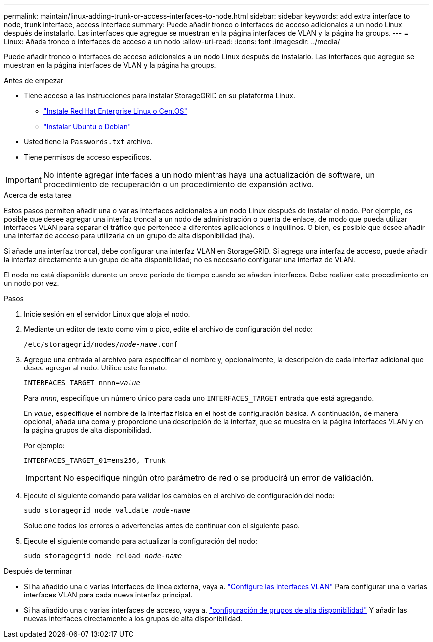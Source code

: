 ---
permalink: maintain/linux-adding-trunk-or-access-interfaces-to-node.html 
sidebar: sidebar 
keywords: add extra interface to node, trunk interface, access interface 
summary: Puede añadir tronco o interfaces de acceso adicionales a un nodo Linux después de instalarlo. Las interfaces que agregue se muestran en la página interfaces de VLAN y la página ha groups. 
---
= Linux: Añada tronco o interfaces de acceso a un nodo
:allow-uri-read: 
:icons: font
:imagesdir: ../media/


[role="lead"]
Puede añadir tronco o interfaces de acceso adicionales a un nodo Linux después de instalarlo. Las interfaces que agregue se muestran en la página interfaces de VLAN y la página ha groups.

.Antes de empezar
* Tiene acceso a las instrucciones para instalar StorageGRID en su plataforma Linux.
+
** link:../rhel/index.html["Instale Red Hat Enterprise Linux o CentOS"]
** link:../ubuntu/index.html["Instalar Ubuntu o Debian"]


* Usted tiene la `Passwords.txt` archivo.
* Tiene permisos de acceso específicos.



IMPORTANT: No intente agregar interfaces a un nodo mientras haya una actualización de software, un procedimiento de recuperación o un procedimiento de expansión activo.

.Acerca de esta tarea
Estos pasos permiten añadir una o varias interfaces adicionales a un nodo Linux después de instalar el nodo. Por ejemplo, es posible que desee agregar una interfaz troncal a un nodo de administración o puerta de enlace, de modo que pueda utilizar interfaces VLAN para separar el tráfico que pertenece a diferentes aplicaciones o inquilinos. O bien, es posible que desee añadir una interfaz de acceso para utilizarla en un grupo de alta disponibilidad (ha).

Si añade una interfaz troncal, debe configurar una interfaz VLAN en StorageGRID. Si agrega una interfaz de acceso, puede añadir la interfaz directamente a un grupo de alta disponibilidad; no es necesario configurar una interfaz de VLAN.

El nodo no está disponible durante un breve periodo de tiempo cuando se añaden interfaces. Debe realizar este procedimiento en un nodo por vez.

.Pasos
. Inicie sesión en el servidor Linux que aloja el nodo.
. Mediante un editor de texto como vim o pico, edite el archivo de configuración del nodo:
+
`/etc/storagegrid/nodes/_node-name_.conf`

. Agregue una entrada al archivo para especificar el nombre y, opcionalmente, la descripción de cada interfaz adicional que desee agregar al nodo. Utilice este formato.
+
`INTERFACES_TARGET_nnnn=_value_`

+
Para _nnnn_, especifique un número único para cada uno `INTERFACES_TARGET` entrada que está agregando.

+
En _value_, especifique el nombre de la interfaz física en el host de configuración básica. A continuación, de manera opcional, añada una coma y proporcione una descripción de la interfaz, que se muestra en la página interfaces VLAN y en la página grupos de alta disponibilidad.

+
Por ejemplo:

+
`INTERFACES_TARGET_01=ens256, Trunk`

+

IMPORTANT: No especifique ningún otro parámetro de red o se producirá un error de validación.

. Ejecute el siguiente comando para validar los cambios en el archivo de configuración del nodo:
+
`sudo storagegrid node validate _node-name_`

+
Solucione todos los errores o advertencias antes de continuar con el siguiente paso.

. Ejecute el siguiente comando para actualizar la configuración del nodo:
+
`sudo storagegrid node reload _node-name_`



.Después de terminar
* Si ha añadido una o varias interfaces de línea externa, vaya a. link:../admin/configure-vlan-interfaces.html["Configure las interfaces VLAN"] Para configurar una o varias interfaces VLAN para cada nueva interfaz principal.
* Si ha añadido una o varias interfaces de acceso, vaya a. link:../admin/configure-high-availability-group.html["configuración de grupos de alta disponibilidad"] Y añadir las nuevas interfaces directamente a los grupos de alta disponibilidad.

